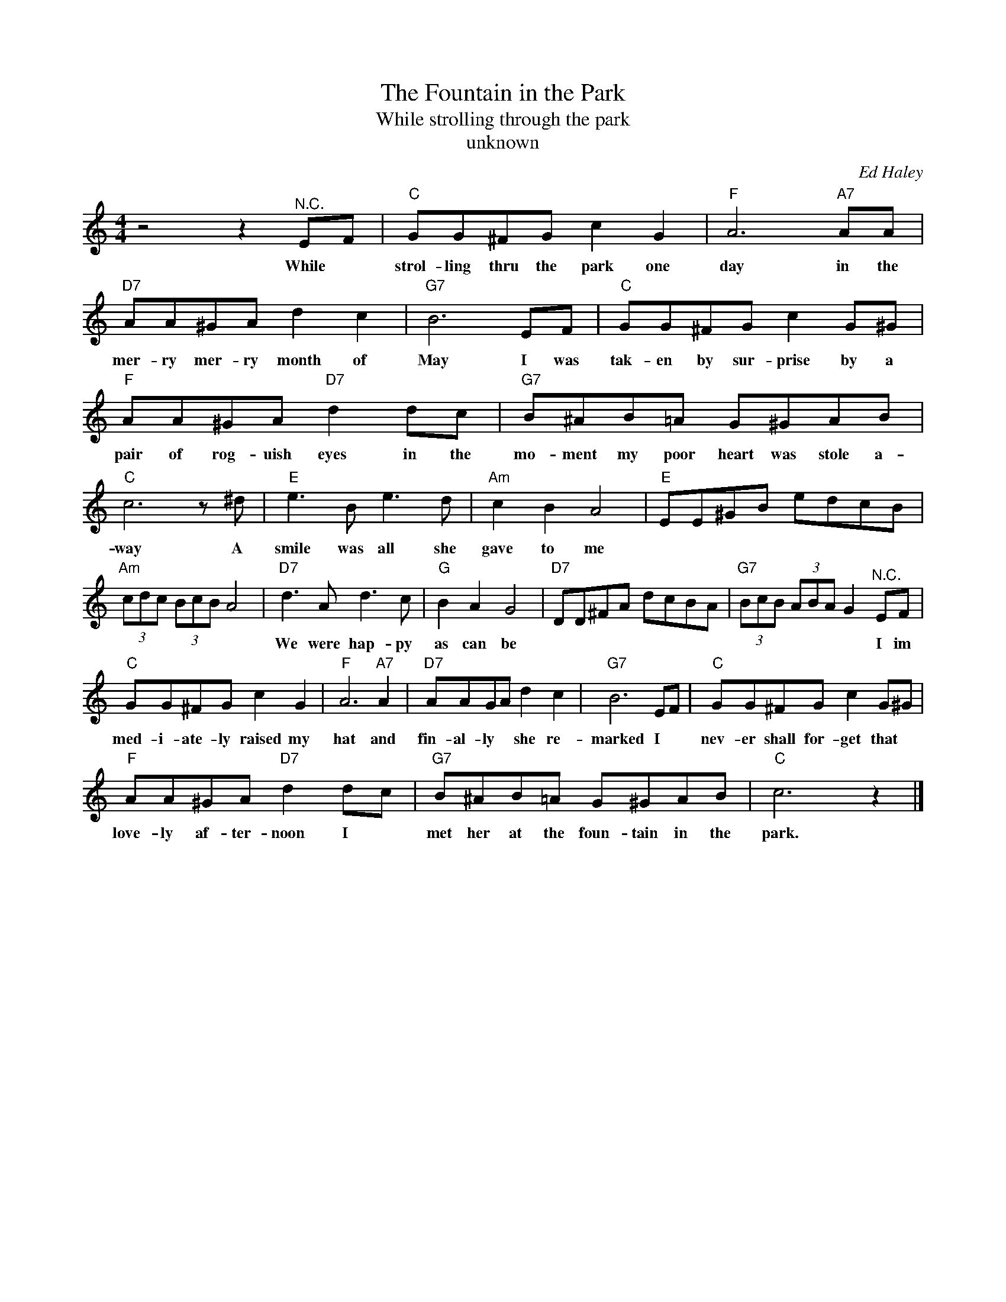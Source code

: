 X:1
T:The Fountain in the Park
T:While strolling through the park
T:unknown
C:Ed Haley
Z:All Rights Reserved
L:1/8
M:4/4
K:C
V:1 treble 
%%MIDI program 4
V:1
 z4 z2"^N.C." EF |"C" GG^FG c2 G2 |"F" A6"A7" AA |"D7" AA^GA d2 c2 |"G7" B6 EF |"C" GG^FG c2 G^G | %6
w: While *|strol- ling thru the park one|day in the|mer- ry mer- ry month of|May I was|tak- en by sur- prise by a|
"F" AA^GA"D7" d2 dc |"G7" B^AB=A G^GAB |"C" c6 z ^d |"E" e3 B e3 d |"Am" c2 B2 A4 |"E" EE^GB edcB | %12
w: pair of rog- uish eyes in the|mo- ment my poor heart was stole a-|way A|smile was all she|gave to me||
"Am" (3cdc (3BcB A4 |"D7" d3 A d3 c |"G" B2 A2 G4 |"D7" DD^FA dcBA |"G7" (3BcB (3ABA G2"^N.C." EF | %17
w: |We were hap- py|as can be||* * * * * * * I im|
"C" GG^FG c2 G2 |"F" A6"A7" A2 |"D7" AAGA d2 c2 |"G7" B6 EF |"C" GG^FG c2 G^G | %22
w: med- i- ate- ly raised my|hat and|fin- al- ly * she re-|marked I *|nev- er shall for- get that *|
"F" AA^GA"D7" d2 dc |"G7" B^AB=A G^GAB |"C" c6 z2 |] %25
w: love- ly af- ter- noon I *|met her at the foun- tain in the|park.|

